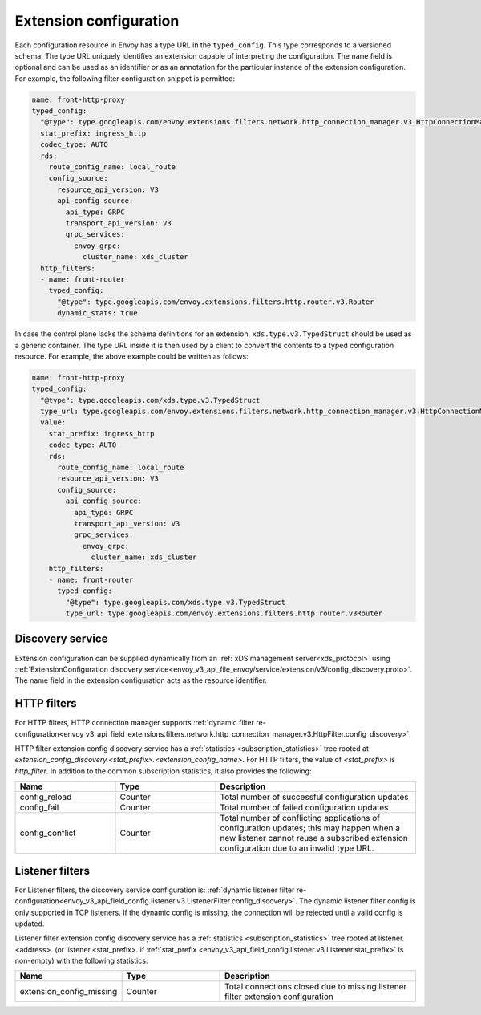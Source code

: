 .. _config_overview_extension_configuration:

Extension configuration
-----------------------

Each configuration resource in Envoy has a type URL in the ``typed_config``. This
type corresponds to a versioned schema. The type URL uniquely identifies an
extension capable of interpreting the configuration. The ``name`` field is
optional and can be used as an identifier or as an annotation for the
particular instance of the extension configuration. For example, the following
filter configuration snippet is permitted:

.. code-block:: yaml

  name: front-http-proxy
  typed_config:
    "@type": type.googleapis.com/envoy.extensions.filters.network.http_connection_manager.v3.HttpConnectionManager
    stat_prefix: ingress_http
    codec_type: AUTO
    rds:
      route_config_name: local_route
      config_source:
        resource_api_version: V3
        api_config_source:
          api_type: GRPC
          transport_api_version: V3
          grpc_services:
            envoy_grpc:
              cluster_name: xds_cluster
    http_filters:
    - name: front-router
      typed_config:
        "@type": type.googleapis.com/envoy.extensions.filters.http.router.v3.Router
        dynamic_stats: true

In case the control plane lacks the schema definitions for an extension,
``xds.type.v3.TypedStruct`` should be used as a generic container. The type URL
inside it is then used by a client to convert the contents to a typed
configuration resource. For example, the above example could be written as
follows:

.. code-block:: yaml

  name: front-http-proxy
  typed_config:
    "@type": type.googleapis.com/xds.type.v3.TypedStruct
    type_url: type.googleapis.com/envoy.extensions.filters.network.http_connection_manager.v3.HttpConnectionManager
    value:
      stat_prefix: ingress_http
      codec_type: AUTO
      rds:
        route_config_name: local_route
        resource_api_version: V3
        config_source:
          api_config_source:
            api_type: GRPC
            transport_api_version: V3
            grpc_services:
              envoy_grpc:
                cluster_name: xds_cluster
      http_filters:
      - name: front-router
        typed_config:
          "@type": type.googleapis.com/xds.type.v3.TypedStruct
          type_url: type.googleapis.com/envoy.extensions.filters.http.router.v3Router

.. _config_overview_extension_discovery:

Discovery service
^^^^^^^^^^^^^^^^^

Extension configuration can be supplied dynamically from an :ref:`xDS
management server<xds_protocol>` using :ref:`ExtensionConfiguration discovery
service<envoy_v3_api_file_envoy/service/extension/v3/config_discovery.proto>`.
The name field in the extension configuration acts as the resource identifier.

HTTP filters
^^^^^^^^^^^^

For HTTP filters, HTTP connection manager supports :ref:`dynamic filter
re-configuration<envoy_v3_api_field_extensions.filters.network.http_connection_manager.v3.HttpFilter.config_discovery>`.

HTTP filter extension config discovery service has a :ref:`statistics
<subscription_statistics>` tree rooted at
*extension_config_discovery.<stat_prefix>.<extension_config_name>*. For HTTP
filters, the value of *<stat_prefix>* is *http_filter*. In addition to the
common subscription statistics, it also provides the following:

.. csv-table::
  :header: Name, Type, Description
  :widths: 1, 1, 2

  config_reload, Counter, Total number of successful configuration updates
  config_fail, Counter, Total number of failed configuration updates
  config_conflict, Counter, Total number of conflicting applications of configuration updates; this may happen when a new listener cannot reuse a subscribed extension configuration due to an invalid type URL.

Listener filters
^^^^^^^^^^^^^^^^

For Listener filters, the discovery service configuration is: :ref:`dynamic listener filter
re-configuration<envoy_v3_api_field_config.listener.v3.ListenerFilter.config_discovery>`.
The dynamic listener filter config is only supported in TCP listeners.
If the dynamic config is missing, the connection will be rejected until a valid config is updated.

Listener filter extension config discovery service has a :ref:`statistics
<subscription_statistics>` tree rooted at listener.<address>. (or listener.<stat_prefix>. if :ref:`stat_prefix
<envoy_v3_api_field_config.listener.v3.Listener.stat_prefix>` is non-empty) with the following statistics:

.. csv-table::
  :header: Name, Type, Description
  :widths: 1, 1, 2

  extension_config_missing, Counter, Total connections closed due to missing listener filter extension configuration
